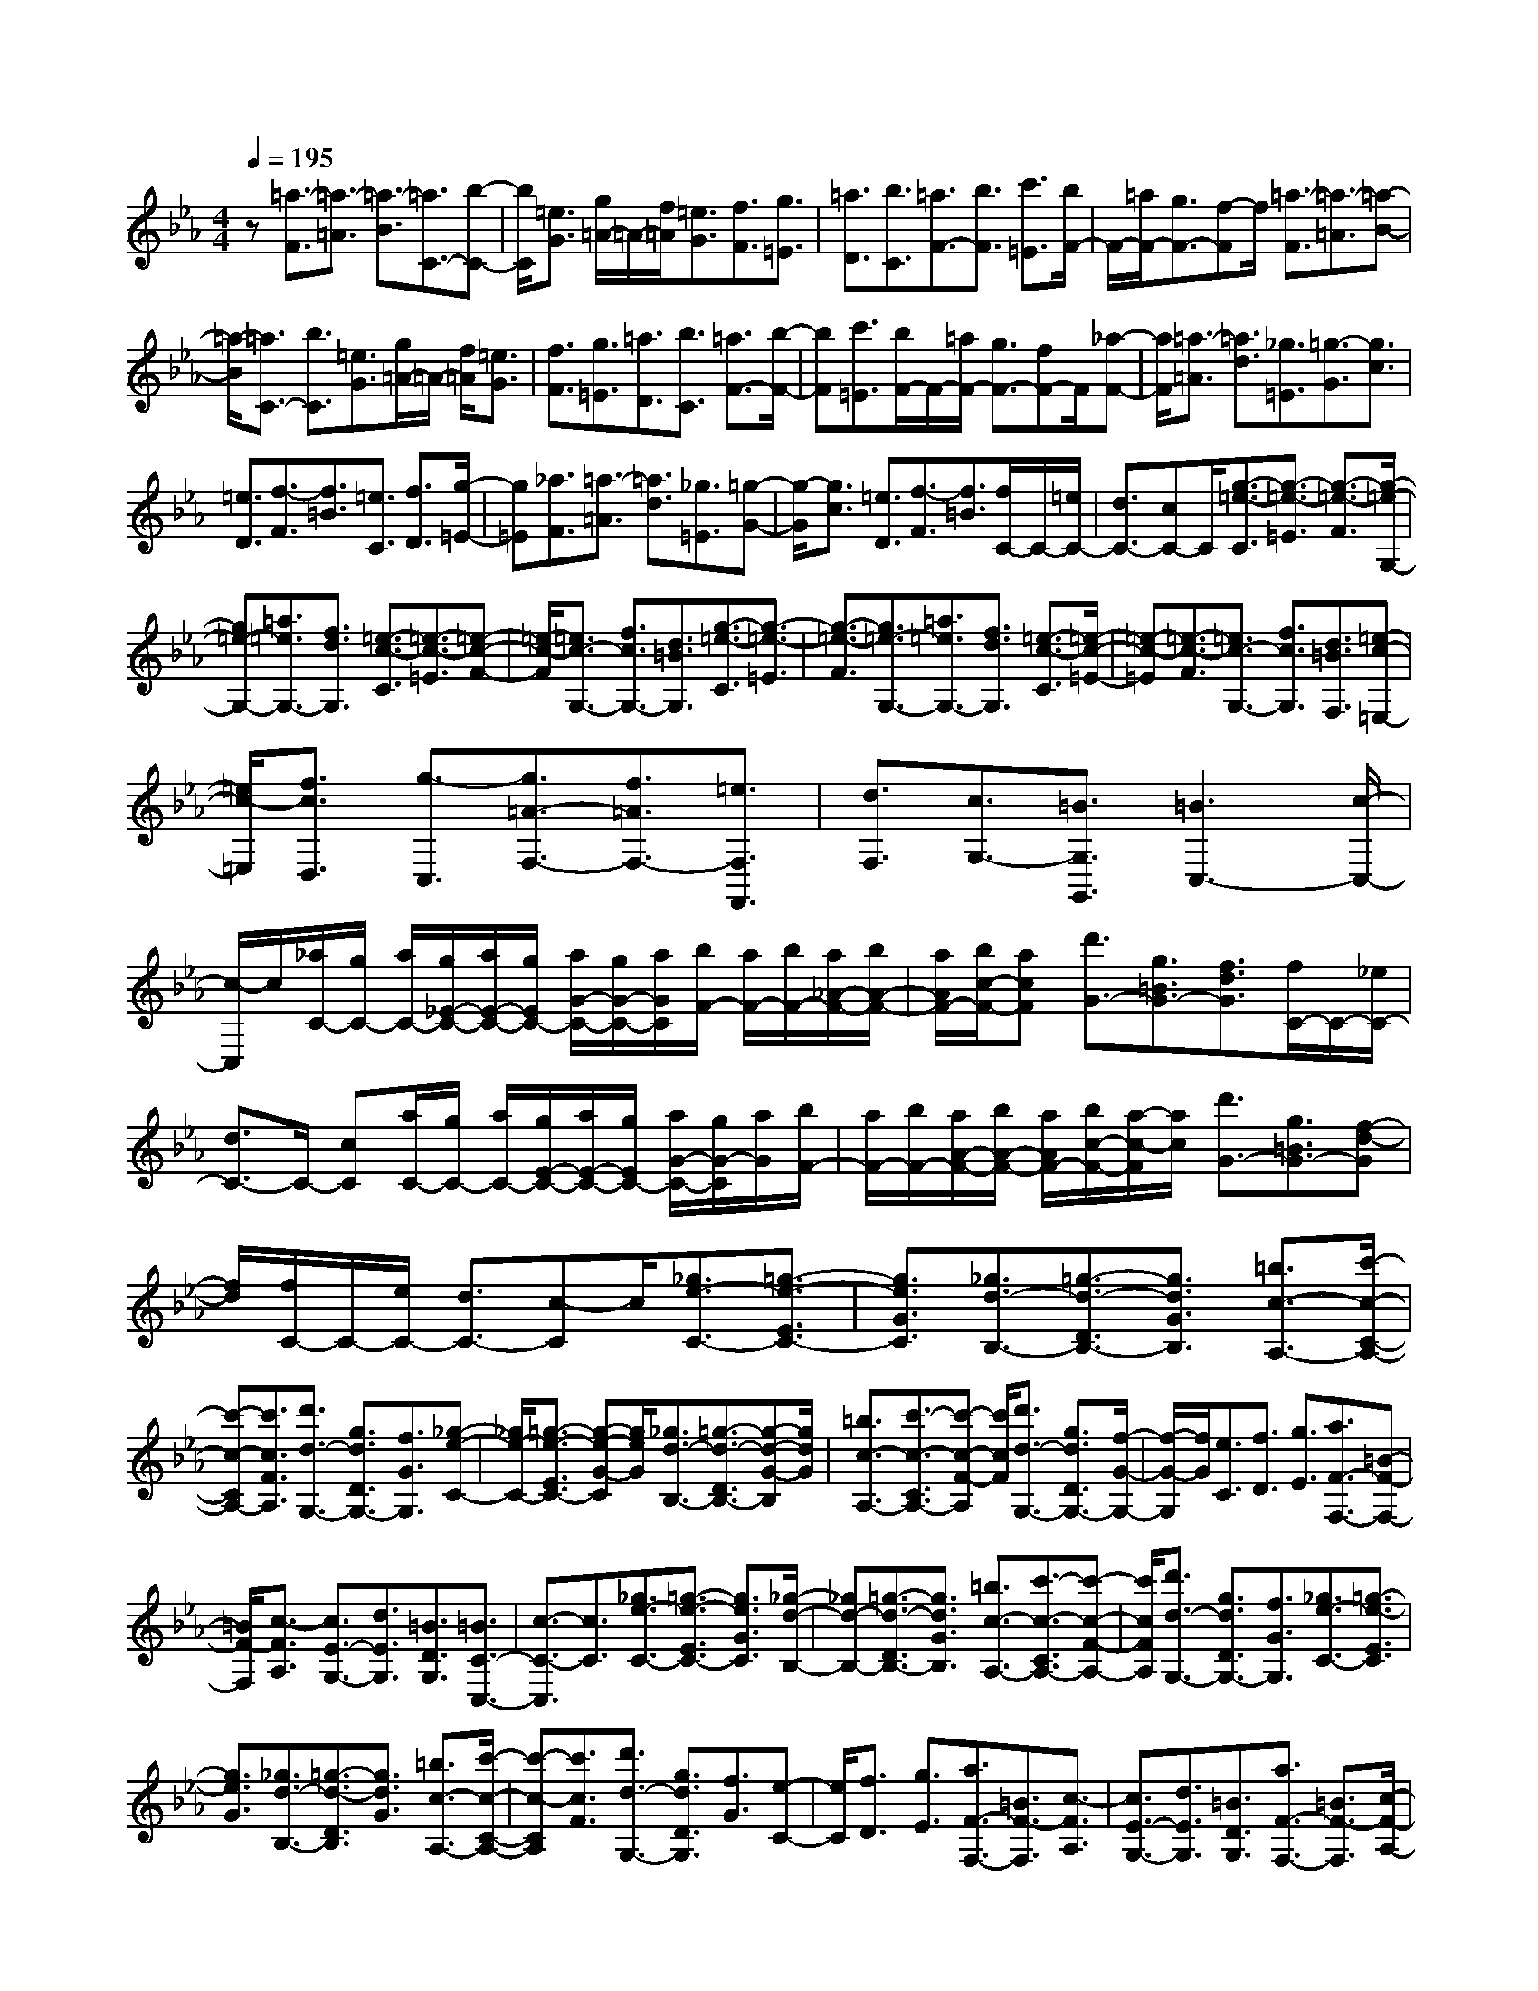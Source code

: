 % input file /home/ubuntu/MusicGeneratorQuin/training_data/scarlatti/K276.MID
X: 1
T: 
M: 4/4
L: 1/8
Q:1/4=195
% Last note suggests Dorian mode tune
K:Eb % 3 flats
%(C) John Sankey 1998
%%MIDI program 6
%%MIDI program 6
%%MIDI program 6
%%MIDI program 6
%%MIDI program 6
%%MIDI program 6
%%MIDI program 6
%%MIDI program 6
%%MIDI program 6
%%MIDI program 6
%%MIDI program 6
%%MIDI program 6
z[=a3/2-F3/2][=a3/2-=A3/2] [=a3/2-B3/2][=a3/2C3/2-][b-C-]|[b/2C/2][=e3/2G3/2] [g/2=A/2-]=A/2-[f/2=A/2][=e3/2G3/2][f3/2F3/2][g3/2=E3/2]|[=a3/2D3/2][b3/2C3/2][=a3/2F3/2-][b3/2F3/2] [c'3/2=E3/2][b/2F/2-]|F/2-[=a/2F/2-][g3/2F3/2-][f-F]f/2 [=a3/2-F3/2][=a3/2-=A3/2][=a-B-]|
[=a/2-B/2][=a3/2C3/2-] [b3/2C3/2][=e3/2G3/2][g/2=A/2-]=A/2- [f/2=A/2][=e3/2G3/2]|[f3/2F3/2][g3/2=E3/2][=a3/2D3/2][b3/2C3/2] [=a3/2F3/2-][b/2-F/2-]|[bF][c'3/2=E3/2][b/2F/2-]F/2-[=a/2F/2-] [g3/2F3/2-][fF-]F/2[_a-F-]|[a/2F/2][=a3/2-=A3/2] [=a3/2d3/2][_g3/2=E3/2][=g3/2-G3/2][g3/2c3/2]|
[=e3/2D3/2][f3/2-F3/2][f3/2=B3/2][=e3/2C3/2] [f3/2D3/2][g/2-=E/2-]|[g=E][_a3/2F3/2][=a3/2-=A3/2] [=a3/2d3/2][_g3/2=E3/2][=g-G-]|[g/2-G/2][g3/2c3/2] [=e3/2D3/2][f3/2-F3/2][f3/2=B3/2][f/2C/2-]C/2-[=e/2C/2-]|[d3/2C3/2-][cC-]C/2[g3/2-=e3/2-C3/2][g3/2-=e3/2-=E3/2] [g3/2-=e3/2-F3/2][g/2-=e/2-G,/2-]|
[g=e-G,-][=a3/2=e3/2G,3/2-][f3/2d3/2G,3/2] [=e3/2-c3/2-C3/2][=e3/2-c3/2-=E3/2][=e-c-F-]|[=e/2-c/2-F/2][=e3/2c3/2-G,3/2-] [f3/2c3/2G,3/2-][d3/2=B3/2G,3/2][g3/2-=e3/2-C3/2][g3/2-=e3/2-=E3/2]|[g3/2-=e3/2-F3/2][g3/2=e3/2-G,3/2-][=a3/2=e3/2G,3/2-][f3/2d3/2G,3/2] [=e3/2-c3/2-C3/2][=e/2-c/2-=E/2-]|[=e-c-=E][=e3/2-c3/2-F3/2][=e3/2c3/2-G,3/2-] [f3/2c3/2G,3/2][d3/2=B3/2F,3/2][=e-c-=E,-]|
[=e/2c/2-=E,/2][f3/2c3/2D,3/2] [g3/2-C,3/2][g3/2=A3/2-F,3/2-][f3/2=A3/2F,3/2-][=e3/2F,3/2F,,3/2]|[d3/2F,3/2][c3/2G,3/2-][=B3/2G,3/2G,,3/2][=B3C,3-][c/2-C,/2-]|[c/2-C,/2]c/2[_a/2C/2-][g/2C/2-] [a/2C/2-][g/2_E/2-C/2-][a/2E/2-C/2-][g/2E/2C/2-] [a/2G/2-C/2-][g/2G/2-C/2-][a/2G/2C/2][b/2F/2-] [a/2F/2-][b/2F/2-][a/2_A/2-F/2-][b/2A/2-F/2-]|[a/2A/2F/2-][b/2c/2-F/2-][acF] [d'3/2G3/2-][g3/2=B3/2G3/2-][f3/2d3/2G3/2][f/2C/2-]C/2-[_e/2C/2-]|
[d3/2C3/2-]C/2- [cC][a/2C/2-][g/2C/2-] [a/2C/2-][g/2E/2-C/2-][a/2E/2-C/2-][g/2E/2C/2-] [a/2G/2-C/2-][g/2G/2-C/2][a/2G/2][b/2F/2-]|[a/2F/2-][b/2F/2-][a/2A/2-F/2-][b/2A/2-F/2-] [a/2A/2F/2-][b/2c/2-F/2-][a/2-c/2-F/2][a/2c/2] [d'3/2G3/2-][g3/2=B3/2G3/2-][f-d-G]|[f/2d/2][f/2C/2-]C/2-[e/2C/2-] [d3/2C3/2-][c-C]c/2[_g3/2e3/2-C3/2-][=g3/2-e3/2-E3/2C3/2-]|[g3/2e3/2G3/2C3/2][_g3/2d3/2-B,3/2-][=g3/2-d3/2-D3/2B,3/2-][g3/2d3/2G3/2B,3/2] [=b3/2c3/2-A,3/2-][c'/2-c/2-C/2-A,/2-]|
[c'-c-CA,-][c'3/2c3/2F3/2A,3/2][d'3/2d3/2-G,3/2-] [g3/2d3/2D3/2G,3/2-][f3/2G3/2G,3/2][_g-e-C-]|[_g/2e/2-C/2-][=g3/2-e3/2-E3/2C3/2-] [g-e-G-C][g/2e/2G/2][_g3/2d3/2-B,3/2-][=g3/2-d3/2-D3/2B,3/2-][g-d-G-B,][g/2d/2G/2]|[=b3/2c3/2-A,3/2-][c'3/2-c3/2-C3/2A,3/2-][c'-c-F-A,] [c'/2c/2F/2][d'3/2d3/2-G,3/2-] [g3/2d3/2D3/2G,3/2-][f/2-G/2-G,/2-]|[f/2-G/2-G,/2][f/2G/2][e3/2C3/2][f3/2D3/2] [g3/2E3/2][a3/2F3/2-F,3/2-][=B-F-F,-]|
[=B/2F/2-F,/2][c3/2-F3/2A,3/2] [c3/2E3/2-G,3/2-][d3/2E3/2G,3/2][=B3/2D3/2G,3/2][=B3/2C3/2-C,3/2-]|[c3/2-C3/2-C,3/2][c3/2C3/2][_g3/2e3/2-C3/2-][=g3/2-e3/2-E3/2C3/2-] [g3/2e3/2G3/2C3/2][_g/2-d/2-B,/2-]|[_gd-B,-][=g3/2-d3/2-D3/2B,3/2-][g3/2d3/2G3/2B,3/2] [=b3/2c3/2-A,3/2-][c'3/2-c3/2-C3/2A,3/2-][c'-c-F-A,-]|[c'/2c/2F/2A,/2][d'3/2d3/2-G,3/2-] [g3/2d3/2D3/2G,3/2-][f3/2G3/2G,3/2][_g3/2e3/2-C3/2-][=g3/2-e3/2-E3/2C3/2]|
[g3/2e3/2G3/2][_g3/2d3/2-B,3/2-][=g3/2-d3/2-D3/2B,3/2][g3/2d3/2G3/2] [=b3/2c3/2-A,3/2-][c'/2-c/2-C/2-A,/2-]|[c'-c-CA,][c'3/2c3/2F3/2][d'3/2d3/2-G,3/2-] [g3/2d3/2D3/2G,3/2][f3/2G3/2][e-C-]|[e/2C/2][f3/2D3/2] [g3/2E3/2][a3/2F3/2-F,3/2-][=B3/2F3/2-F,3/2][c3/2-F3/2A,3/2]|[c3/2E3/2-G,3/2-][d3/2E3/2G,3/2][=B3/2D3/2G,3/2][a3/2F3/2-F,3/2-] [=B3/2F3/2-F,3/2][c/2-F/2-A,/2-]|
[c-FA,][c3/2E3/2-G,3/2-][d3/2E3/2G,3/2] [=B3/2D3/2G,3/2][a3/2F3/2-F,3/2-][=B-F-F,-]|[=B/2F/2-F,/2][c3/2-F3/2A,3/2] [c3/2E3/2-G,3/2-][d3/2E3/2G,3/2][=B3/2D3/2G,3/2][=B3/2-C3/2-C,3/2-]|[=B3/2C3/2-C,3/2-][c3/2C3/2C,3/2][f/2C/2-][e/2C/2-] [f/2C/2-][e/2c/2-C/2-][f/2c/2-C/2-][e/2c/2C/2] [f/2_B/2-][e/2B/2-][f/2B/2][e/2A/2-]|[f/2A/2-][e/2A/2][f/2G/2-][e/2G/2-] [f/2G/2][e/2F/2-][f/2F/2-][e/2-F/2] [e3/2G3/2][f3/2F3/2][g-E-]|
[g/2E/2][f3/2_D3/2] [g3/2C3/2][a3/2B,3/2][g3/2E3/2-][f3/2E3/2-]|[e3/2E3/2_E,3/2][_d3/2F,3/2-][c3/2F,3/2][B3/2G,3/2] [_d/2A,/2-]A,/2-[c/2A,/2-][B/2-A,/2-]|[BA,-][A3/2A,3/2][_b/2A,/2-][a/2A,/2-][b/2A,/2] [a/2B,/2-][b/2B,/2-][a/2B,/2][b/2C/2-] [a/2C/2-][b/2C/2][a/2_D/2-][b/2_D/2-]|[a/2_D/2][b/2C/2-][a/2C/2-][b/2C/2] [a/2B,/2-][b/2B,/2-][a/2-B,/2][a3/2C3/2-][g3/2C3/2][f3/2_D3/2]|
[f3/2E3/2-][e3/2E3/2-][_d3/2E3/2E,3/2][_d/2A,/2-]A,/2-[c/2A,/2-] [B3/2A,3/2-][A/2-A,/2-]|[AA,][=d3/2=B3/2-A,3/2][e3/2-=B3/2-=B,3/2] [e3/2=B3/2E3/2][d3/2_B3/2-_G,3/2][e-B-_B,-]|[e/2-B/2-B,/2][e3/2B3/2E3/2] [d3/2=B3/2-A,3/2][e3/2-=B3/2-=B,3/2][e3/2=B3/2E3/2][d3/2_B3/2-_G,3/2]|[e3/2-B3/2-_B,3/2][e3/2B3/2E3/2][f3/2F,3/2-][_g3/2A,3/2F,3/2-] [a3/2=D3/2F,3/2][a/2-_g/2-E,/2-]|
[a_gE,-][f3/2E,3/2-][e3/2E3/2E,3/2] [f3/2e3/2F,3/2-][_d3/2F,3/2-][c-F-F,-]|[c/2F/2F,/2][e3/2_d3/2B,3/2-] [c3/2B,3/2-][B3/2B,3/2][=e3/2_d3/2-B,3/2][f3/2-_d3/2-_D3/2]|[f3/2_d3/2F3/2][=e3/2c3/2-A,3/2][f3/2-c3/2-C3/2][f3/2c3/2F3/2] [=e3/2_d3/2-B,3/2][f/2-_d/2-_D/2-]|[f-_d-_D][f3/2_d3/2F3/2][=e3/2c3/2-A,3/2] [f3/2-c3/2-C3/2][f3/2c3/2F3/2][=g-=G,-]|
[g/2G,/2-][a3/2B,3/2G,3/2-] [b3/2=E3/2G,3/2][b3/2a3/2F,3/2-][g3/2F,3/2-][f3/2F,3/2]|[g/2=D/2-]D/2-[f/2D/2-][=e3/2D3/2-][f3/2D3/2][g3/2C3/2-] [c3/2C3/2][B/2-=E/2-]|[B=E][B/2F/2-]F/2- [A/2F/2][G3/2_E3/2] [F3/2_D3/2][F3/2-C3/2-][F-C-C,-]|[F/2C/2-C,/2-][GC-C,-][C/2C,/2] [=B3/2A3/2-F,3/2-][c3/2-A3/2-A,3/2F,3/2-][c3/2A3/2C3/2F,3/2][=B3/2G3/2-E,3/2-]|
[c3/2-G3/2-G,3/2E,3/2-][c3/2G3/2C3/2E,3/2][=e3/2F3/2-_D,3/2-][f3/2-F3/2-F,3/2_D,3/2-] [f3/2F3/2B,3/2_D,3/2][g/2-G/2-C,/2-]|[gG-C,-][c3/2G3/2G,3/2C,3/2-][_B3/2C3/2C,3/2] [=B3/2A3/2-F,3/2][c3/2-A3/2-A,3/2][c-A-C-]|[c/2A/2C/2][=B3/2G3/2-E,3/2] [c3/2-G3/2-G,3/2][c3/2G3/2C3/2][=e3/2F3/2-_D,3/2][f3/2-F3/2-F,3/2]|[f3/2F3/2B,3/2][g3/2G3/2-C,3/2][=e3/2G3/2G,3/2][c3/2C3/2] [=e3/2_d3/2-B,3/2-][f/2-_d/2-_D/2-B,/2-]|
[f-_d-_DB,-][f3/2_d3/2F3/2B,3/2][=e3/2c3/2-A,3/2-] [f3/2-c3/2-C3/2A,3/2-][f3/2c3/2F3/2A,3/2][g-G,-]|[g/2G,/2-][a3/2B,3/2G,3/2-] [b3/2=E3/2G,3/2][b3/2a3/2F,3/2-][g3/2C3/2F,3/2-][f3/2F3/2F,3/2]|[=e3/2_d3/2-B,3/2][f3/2-_d3/2-_D3/2][f3/2_d3/2F3/2][=e3/2c3/2-A,3/2] [f3/2-c3/2-C3/2][f/2-c/2-F/2-]|[fcF][g3/2G,3/2][a3/2B,3/2] [b3/2=E3/2][b3/2a3/2F,3/2][g-G,-]|
[g/2G,/2][f3/2A,3/2] [_d'3/2-b3/2B,3/2-][_d'3/2=e3/2B,3/2-][_d'3/2b3/2=E3/2B,3/2][c'3/2F3/2-A,3/2]|[b3/2F3/2-G,3/2][a3/2F3/2F,3/2][g3/2B,3/2][f3/2C3/2-] [=e3/2C3/2C,3/2][=e/2-F,/2-]|[=e2-F,2-] [=e/2F,/2-][fF,-]F,/2 [=e3/2_d3/2-B,3/2-][f3/2-_d3/2-_D3/2B,3/2][f-_d-F-]|[f/2_d/2F/2][=e3/2c3/2-A,3/2-] [f3/2-c3/2-C3/2A,3/2][f3/2c3/2F3/2][g3/2G,3/2-][a3/2B,3/2G,3/2-]|
[b3/2=E3/2G,3/2][b3/2a3/2F,3/2-][g3/2C3/2F,3/2-][f3/2F3/2F,3/2] [=e3/2_d3/2-B,3/2-][f/2-_d/2-_D/2-B,/2-]|[f-_d-_DB,][f3/2_d3/2F3/2][=e3/2c3/2-A,3/2-] [f3/2-c3/2-C3/2A,3/2][f3/2c3/2F3/2][g-G,-]|[g/2G,/2-][a3/2B,3/2G,3/2-] [b3/2=E3/2G,3/2][b3/2a3/2F,3/2][g3/2G,3/2][f3/2A,3/2]|[_d'3/2-b3/2B,3/2-][_d'3/2=e3/2B,3/2-][_d'3/2b3/2=E3/2B,3/2][c'3/2F3/2-A,3/2] [b3/2F3/2-G,3/2][a/2-F/2-F,/2-]|
[aFF,][g3/2B,3/2][f3/2C3/2-] [=e3/2C3/2C,3/2][f3/2-F,3/2][f-C,-]|[f/2C,/2][c'3/2-=a3/2-F,,3/2] [c'3/2=a3/2c3/2-C,,3/2-][b3/2c3/2-C,,3/2-][g3/2c3/2-C,,3/2][=a3/2-c3/2F,3/2]|[=a3/2c3/2-C,3/2][=a3/2-f3/2-c3/2F,,3/2][=a3/2f3/2c3/2-C,,3/2-][g3/2c3/2-C,,3/2-] [=e3/2c3/2-C,,3/2][f/2-c/2-F,/2-]|[f-cF,][f3/2c3/2-C,3/2][c'3/2-=a3/2c3/2F,,3/2] [c'3/2c3/2-C,,3/2-][b3/2c3/2-C,,3/2-][g-c-C,,-]|
[g/2c/2-C,,/2][=a3/2-c3/2F,3/2] [=a3/2c3/2-C,3/2][=a3/2-f3/2c3/2F,,3/2][=a3/2c3/2-C,,3/2-][g3/2c3/2-C,,3/2-]|[=e3/2c3/2C,,3/2][f3/2F,3/2-][c3/2F,3/2][=A3/2F,,3/2] [=d3/2B,,3/2-][_B/2-B,,/2-]|[BB,,][=e3/2G,,3/2][f3/2=A,,3/2-] [c3/2=A,,3/2][F3/2-B,,3/2][F-C,-]|[F/2C,/2-][G3/2C,3/2-] [=E3/2C,3/2C,,3/2]z/2 [F4-F,4-F,,4-]|
[F8-F,8-F,,8-]|[F4-F,4-F,,4-] [F/2F,/2F,,/2]

